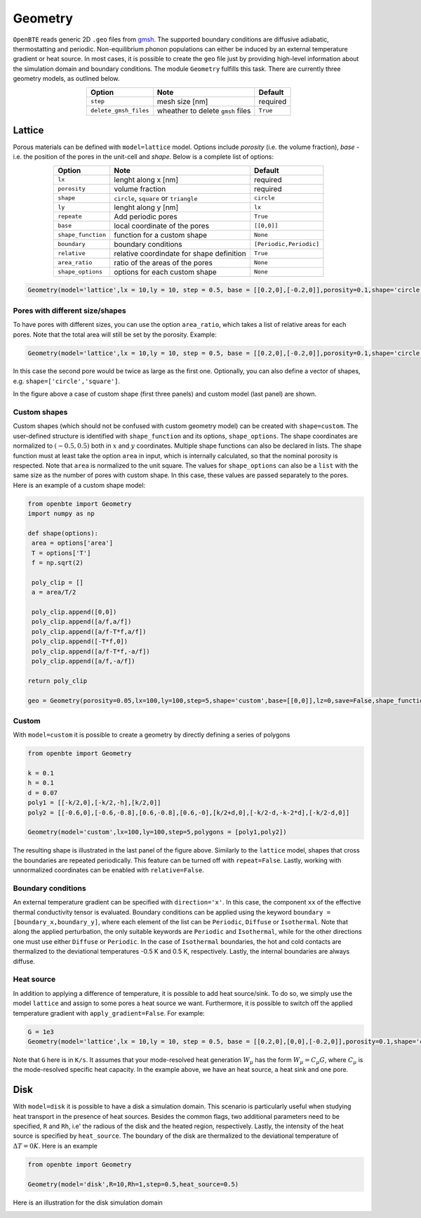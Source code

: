 Geometry 
===================================

``OpenBTE`` reads generic 2D ``.geo`` files from gmsh_. The supported boundary conditions are diffusive adiabatic, thermostatting and periodic. Non-equilibrium phonon populations can either be induced by an external temperature gradient or heat source. In most cases, it is possible to create the ``geo`` file just by providing high-level information about the simulation domain and boundary conditions. The module ``Geometry`` fulfills this task. There are currently three geometry models, as outlined below.


.. table:: 
   :widths: auto
   :align: center

   +----------------------+---------------------------------------------+-----------------------+
   | **Option**           |     **Note**                                |     **Default**       |  
   +----------------------+---------------------------------------------+-----------------------+
   |     ``step``         |      mesh size [nm]                         |      required         |     
   +----------------------+---------------------------------------------+-----------------------+
   | ``delete_gmsh_files``|     wheather to delete ``gmsh`` files       |      ``True``         |     
   +----------------------+---------------------------------------------+-----------------------+




Lattice
----------------------------------------

Porous materials can be defined with ``model=lattice`` model. Options include `porosity` (i.e. the volume fraction), `base` - i.e. the position of the pores in the unit-cell and `shape`. Below is a complete list of options:

.. table:: 
   :widths: auto
   :align: center

   +-------------------+---------------------------------------------+--------------------------+
   | **Option**        |     **Note**                                |     **Default**          |  
   +-------------------+---------------------------------------------+--------------------------+
   |     ``lx``        | lenght along x       [nm]                   |      required            |     
   +-------------------+---------------------------------------------+--------------------------+
   | ``porosity``      | volume fraction                             |      required            |     
   +-------------------+---------------------------------------------+--------------------------+
   |     ``shape``     | ``circle``, ``square`` or ``triangle``      |      ``circle``          |
   +-------------------+---------------------------------------------+--------------------------+
   |     ``ly``        | lenght along y [nm]                         |      ``lx``              |
   +-------------------+---------------------------------------------+--------------------------+
   |   ``repeate``     | Add periodic pores                          |      ``True``            |
   +-------------------+---------------------------------------------+--------------------------+
   |     ``base``      | local coordinate of the pores               |       ``[[0,0]]``        |
   +-------------------+---------------------------------------------+--------------------------+
   | ``shape_function``| function for a custom shape                 |       ``None``           |
   +-------------------+---------------------------------------------+--------------------------+
   | ``boundary``      | boundary conditions                         | ``[Periodic,Periodic]``  |
   +-------------------+---------------------------------------------+--------------------------+
   | ``relative``      | relative coordindate for shape definition   |       ``True``           |
   +-------------------+---------------------------------------------+--------------------------+
   | ``area_ratio``    | ratio of the areas of the pores             |       ``None``           |
   +-------------------+---------------------------------------------+--------------------------+
   | ``shape_options`` | options for each custom shape               |       ``None``           |
   +-------------------+---------------------------------------------+--------------------------+


.. code:: python

   Geometry(model='lattice',lx = 10,ly = 10, step = 0.5, base = [[0.2,0],[-0.2,0]],porosity=0.1,shape='circle')

Pores with different size/shapes
##########################################

To have pores with different sizes, you can use the option ``area_ratio``, which takes a list of relative areas for each pores. Note that the total area will still be set by the porosity. Example:

.. code:: python

   Geometry(model='lattice',lx = 10,ly = 10, step = 0.5, base = [[0.2,0],[-0.2,0]],porosity=0.1,shape='circle',area_ratio=[1,2])

In this case the second pore would be twice as large as the first one. Optionally, you can also define a vector of shapes, e.g. ``shape=['circle','square']``. 

.. image:: _static/geometry_models.png
   :alt: Geometry models

In the figure above a case of custom shape (first three panels) and custom model (last panel) are shown.

Custom shapes
##########################################
 
Custom shapes (which should not be confused with custom geometry model) can be created with ``shape=custom``. The user-defined structure is identified with ``shape_function`` and its options, ``shape_options``. The shape coordinates are normalized to :math:`(-0.5,0.5)` both in :math:`x` and :math:`y` coordinates. Multiple shape functions can also be declared in lists. The shape function must at least take the option ``area`` in input, which is internally calculated, so that the nominal porosity is respected. Note that ``area`` is normalized to the unit square. The values for ``shape_options`` can also be a ``list`` with the same size as the number of pores with custom shape. In this case, these values are passed separately to the pores. Here is an example of a custom shape model:

.. code:: python

   from openbte import Geometry
   import numpy as np

   def shape(options):
    area = options['area']
    T = options['T']
    f = np.sqrt(2)

    poly_clip = []
    a = area/T/2

    poly_clip.append([0,0])
    poly_clip.append([a/f,a/f])
    poly_clip.append([a/f-T*f,a/f])
    poly_clip.append([-T*f,0])
    poly_clip.append([a/f-T*f,-a/f])
    poly_clip.append([a/f,-a/f])

   return poly_clip
   
   geo = Geometry(porosity=0.05,lx=100,ly=100,step=5,shape='custom',base=[[0,0]],lz=0,save=False,shape_function=shape,shape_options={'T':0.05})



Custom
##################################

With ``model=custom`` it is possible to create a geometry by directly defining a series of polygons   

.. code:: python

   from openbte import Geometry

   k = 0.1
   h = 0.1
   d = 0.07
   poly1 = [[-k/2,0],[-k/2,-h],[k/2,0]]
   poly2 = [[-0.6,0],[-0.6,-0.8],[0.6,-0.8],[0.6,-0],[k/2+d,0],[-k/2-d,-k-2*d],[-k/2-d,0]]

   Geometry(model='custom',lx=100,ly=100,step=5,polygons = [poly1,poly2])

The resulting shape is illustrated in the last panel of the figure above. Similarly to the ``lattice`` model, shapes that cross the boundaries are repeated periodically. This feature can be turned off with ``repeat=False``. Lastly, working with unnormalized coordinates can be enabled with ``relative=False``. 



Boundary conditions
##################################

An external temperature gradient can be specified with ``direction='x'``. In this case, the component ``xx`` of the effective thermal conductivity tensor is evaluated. Boundary conditions can be applied using the keyword ``boundary = [boundary_x,boundary_y]``, where each element of the list can be ``Periodic``, ``Diffuse`` or ``Isothermal``. Note that along the applied perturbation, the only suitable keywords are ``Periodic`` and ``Isothermal``, while for the other directions one must use either ``Diffuse`` or ``Periodic``. In the case of ``Isothermal`` boundaries, the hot and cold contacts are thermalized to the deviational temperatures -0.5 K and 0.5 K, respectively. Lastly, the internal boundaries are always diffuse.


.. image:: _static/configurations.png
   :alt: configurations


Heat source
##################################

In addition to applying a difference of temperature, it is possible to add heat source/sink. To do so, we simply use the model ``lattice`` and assign to some pores a heat source we want. Furthermore, it is possible to switch off the applied temperature gradient with ``apply_gradient=False``. For example:


.. code:: python

   G = 1e3
   Geometry(model='lattice',lx = 10,ly = 10, step = 0.5, base = [[0.2,0],[0,0],[-0.2,0]],porosity=0.1,shape='circle',apply_gradient=False,heat_source=[G,None,-G])

Note that ``G`` here is in ``K/s``. It assumes that your mode-resolved heat generation :math:`W_\mu` has the form  :math:`W_\mu = C_\mu G`, where :math:`C_\mu` is the mode-resolved specific heat capacity. In the example above, we have an heat source, a heat sink and one pore.



Disk
--------------------------------

With ``model=disk`` it is possible to have a disk a simulation domain. This scenario is particularly useful when studying heat transport in the presence of heat sources. Besides the common flags, two additional parameters need to be specified, ``R`` and ``Rh``, i.e' the radious of the disk and the heated region, respectively. Lastly, the intensity of the heat source is specified by ``heat_source``. The boundary of the disk are thermalized to the deviational temperature of :math:`\Delta T = 0 K`. Here is an example

.. code:: python

   from openbte import Geometry

   Geometry(model='disk',R=10,Rh=1,step=0.5,heat_source=0.5)

Here is an illustration for the disk simulation domain

.. image:: _static/disk.png
   :width: 200
   :align: center
   :alt: disk


.. _gmsh: https://gmsh.info/



